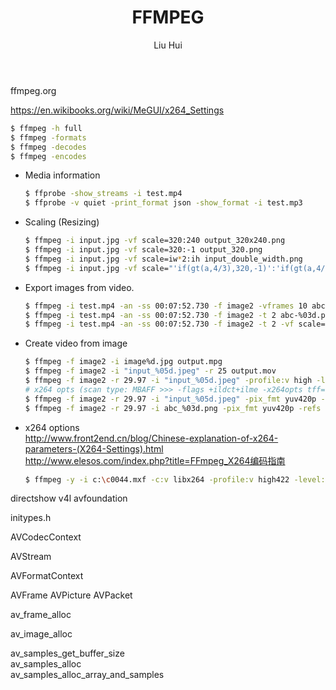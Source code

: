 # -*- mode: org; coding: utf-8; -*-
#+OPTIONS: \n:t
#+OPTIONS: ^:nil
#+TITLE:	FFMPEG
#+AUTHOR: Liu Hui
#+EMAIL: liuhui.hz@gmail.com
#+LATEX_CLASS: cn-article
#+LATEX_CLASS_OPTIONS: [9pt,a4paper]
#+LATEX_HEADER: \usepackage{geometry}
#+LATEX_HEADER: \geometry{top=2.54cm, bottom=2.54cm, left=3.17cm, right=3.17cm}
#+latex_header: \makeatletter
#+latex_header: \renewcommand{\@maketitle}{
#+latex_header: \newpage
#+latex_header: \begin{center}%
#+latex_header: {\Huge\bfseries \@title \par}%
#+latex_header: \end{center}%
#+latex_header: \par}
#+latex_header: \makeatother

#+LATEX: \newpage

ffmpeg.org

https://en.wikibooks.org/wiki/MeGUI/x264_Settings

#+BEGIN_SRC sh
  $ ffmpeg -h full
  $ ffmpeg -formats
  $ ffmpeg -decodes
  $ ffmpeg -encodes
#+END_SRC

- Media information
  #+BEGIN_SRC sh
    $ ffprobe -show_streams -i test.mp4
    $ ffprobe -v quiet -print_format json -show_format -i test.mp3
  #+END_SRC

- Scaling (Resizing)
  #+BEGIN_SRC sh
    $ ffmpeg -i input.jpg -vf scale=320:240 output_320x240.png
    $ ffmpeg -i input.jpg -vf scale=320:-1 output_320.png
    $ ffmpeg -i input.jpg -vf scale=iw*2:ih input_double_width.png
    $ ffmpeg -i input.jpg -vf scale="'if(gt(a,4/3),320,-1)':'if(gt(a,4/3),-1,240)'" output_320x240_boxed.png
  #+END_SRC

- Export images from video.
  #+BEGIN_SRC sh
    $ ffmpeg -i test.mp4 -an -ss 00:07:52.730 -f image2 -vframes 10 abc-%03d.png
    $ ffmpeg -i test.mp4 -an -ss 00:07:52.730 -f image2 -t 2 abc-%03d.png
    $ ffmpeg -i test.mp4 -an -ss 00:07:52.730 -f image2 -t 2 -vf scale=320:240 abc-%03d.png
  #+END_SRC

- Create video from image
  #+BEGIN_SRC sh
    $ ffmpeg -f image2 -i image%d.jpg output.mpg
    $ ffmpeg -f image2 -i "input_%05d.jpeg" -r 25 output.mov
    $ ffmpeg -f image2 -r 29.97 -i "input_%05d.jpeg" -profile:v high -level:v 4.1 -aspect 16:9 -r 29.97 -refs:v 3 -pix_fmt yuv420p output.mp4
    # x264 opts (scan type: MBAFF >>> -flags +ildct+ilme -x264opts tff=1)
    $ ffmpeg -f image2 -r 29.97 -i "input_%05d.jpeg" -pix_fmt yuv420p -refs 3 -bf 3 -flags +ildct+ilme -x264opts tff=1:b-pyramid=0 output.mp4
    $ ffmpeg -f image2 -r 29.97 -i abc_%03d.png -pix_fmt yuv420p -refs 3 -bf 3 -b:v 1000k -minrate 1000k -maxrate 1000k -bufsize 1000k -flags +ildct+ilme -x264opts tff=1:b-pyramid=0:colorprim=bt709:transfer=bt709:colormatrix=bt709:videoformat=ntsc out.mp4
  #+END_SRC

- x264 options
  http://www.front2end.cn/blog/Chinese-explanation-of-x264-parameters-(X264-Settings).html
  http://www.elesos.com/index.php?title=FFmpeg_X264编码指南

  #+BEGIN_SRC sh
    $ ffmpeg -y -i c:\c0044.mxf -c:v libx264 -profile:v high422 -level:v 4.1 -g 33 -bf 1 -crf 20 -flags +ildct+ilme -top 1 -x264opts tff=1:colorprim=bt709:transfer=bt709:colormatrix=bt709 -filter_complex crop=out_h=1080:y=0,scale=interl=1:in_range=tv:out_range=tv -pix_fmt yuv422p -c:a ac3 -b:a 256k -aspect 16:9 c:\c0044.mp4
  #+END_SRC

directshow v4l avfoundation

initypes.h

AVCodecContext

AVStream

AVFormatContext

AVFrame AVPicture AVPacket

av_frame_alloc

av_image_alloc

av_samples_get_buffer_size
av_samples_alloc
av_samples_alloc_array_and_samples
